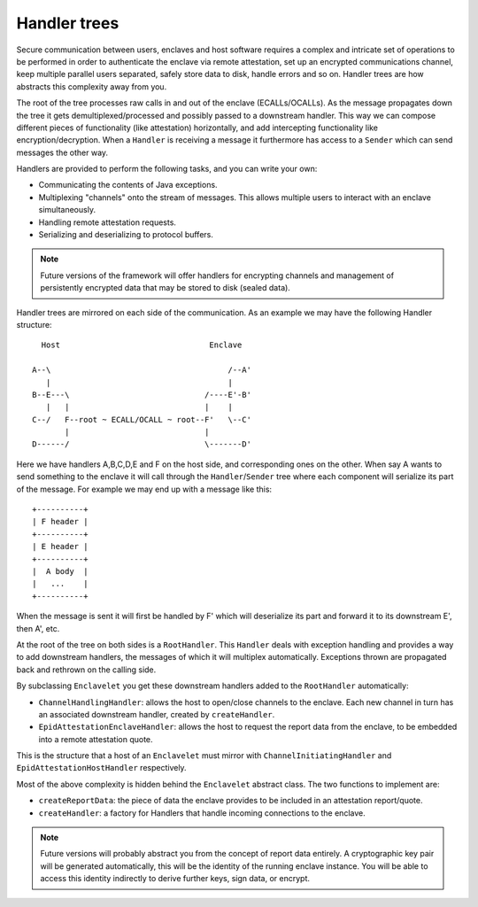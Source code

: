 Handler trees
#############

Secure communication between users, enclaves and host software requires a complex and intricate set of operations to
be performed in order to authenticate the enclave via remote attestation, set up an encrypted communications channel,
keep multiple parallel users separated, safely store data to disk, handle errors and so on. Handler trees are how
abstracts this complexity away from you.

The root of the tree processes raw calls in and out of the enclave (ECALLs/OCALLs). As the message propagates down
the tree it gets demultiplexed/processed and possibly passed to a downstream handler. This way we can compose
different pieces of functionality (like attestation) horizontally, and add intercepting functionality like
encryption/decryption. When a ``Handler`` is receiving a message it furthermore has access to a ``Sender`` which can
send messages the other way.

Handlers are provided to perform the following tasks, and you can write your own:

* Communicating the contents of Java exceptions.
* Multiplexing "channels" onto the stream of messages. This allows multiple users to interact with an enclave simultaneously.
* Handling remote attestation requests.
* Serializing and deserializing to protocol buffers.

.. note:: Future versions of the framework will offer handlers for encrypting channels and management of persistently
   encrypted data that may be stored to disk (sealed data).

Handler trees are mirrored on each side of the communication. As an example we may have the following Handler structure::

      Host                                Enclave

    A--\                                      /--A'
       |                                      |
    B--E---\                             /----E'-B'
       |   |                             |    |
    C--/   F--root ~ ECALL/OCALL ~ root--F'   \--C'
           |                             |
    D------/                             \-------D'

Here we have handlers A,B,C,D,E and F on the host side, and corresponding ones on the other. When say A wants to send
something to the enclave it will call through the ``Handler``/``Sender`` tree where each component will serialize its
part of the message. For example we may end up with a message like this::

    +----------+
    | F header |
    +----------+
    | E header |
    +----------+
    |  A body  |
    |   ...    |
    +----------+

When the message is sent it will first be handled by F' which will deserialize its part and forward it to its
downstream E', then A', etc.

At the root of the tree on both sides is a ``RootHandler``. This ``Handler`` deals with exception handling and
provides a way to add downstream handlers, the messages of which it will multiplex automatically. Exceptions
thrown are propagated back and rethrown on the calling side.

By subclassing ``Enclavelet`` you get these downstream handlers added to the ``RootHandler`` automatically:

- ``ChannelHandlingHandler``: allows the host to open/close channels to the enclave. Each new channel in turn has an
  associated downstream handler, created by ``createHandler``.
- ``EpidAttestationEnclaveHandler``: allows the host to request the report data from the enclave, to be embedded into
  a remote attestation quote.

This is the structure that a host of an ``Enclavelet`` must mirror with ``ChannelInitiatingHandler`` and
``EpidAttestationHostHandler`` respectively.

Most of the above complexity is hidden behind the ``Enclavelet`` abstract class. The two functions to implement are:

- ``createReportData``: the piece of data the enclave provides to be included in an attestation report/quote.
- ``createHandler``: a factory for Handlers that handle incoming connections to the enclave.

.. note:: Future versions will probably abstract you from the concept of report data entirely. A
    cryptographic key pair will be generated automatically, this will be the identity of the running enclave instance.
    You will be able to access this identity indirectly to derive further keys, sign data, or encrypt.
